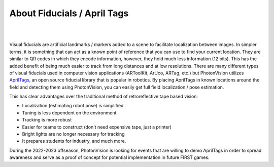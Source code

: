 About Fiducials / April Tags
============================

|

.. image:: assets/apriltag.png
   :align: center
   :scale: 25 %

| 

Visual fiducials are artificial landmarks / markers added to a scene to facilitate localization between images. In simpler terms, it is something that can act as a known point of reference that you can use to find your current location. They are similar to QR codes in which they encode information, however, they hold much less information (12 bits). This has the added benefit of being much easier to track from long distances and at low resolutions. There are many different types of visual fiducials used in computer vision applications (ARToolKit, ArUco, ARTag, etc.) but PhotonVision utilizes `AprilTags <https://april.eecs.umich.edu/software/apriltag>`_, an open source fiducial library that is popular in robotics. By placing AprilTags in known locations around the field and detecting them using PhotonVision, you can easily get full field localization / pose estimation. 

This has clear advantages over the traditional method of retroreflective tape based vision:

* Localization (estimating robot pose) is simplified
* Tuning is less dependent on the environment
* Tracking is more robust
* Easier for teams to construct (don't need expensive tape, just a printer)
* Bright lights are no longer necessary for tracking
* It prepares students for industry, and much more.

During the 2022-2023 offseason, PhotonVision is looking for events that are willing to demo AprilTags in order to spread awareness and serve as a proof of concept for potential implementation in future FIRST games.